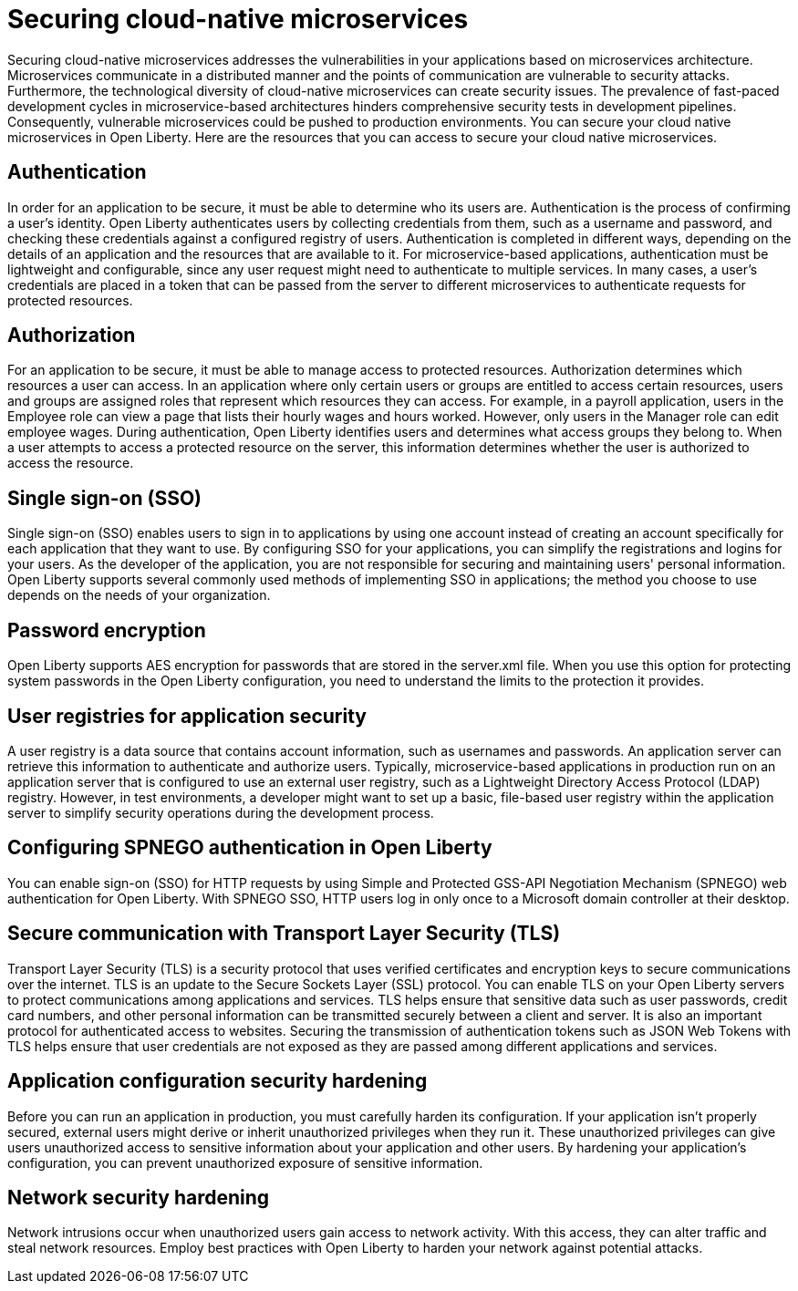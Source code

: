 // Copyright (c) 2018 IBM Corporation and others.
// Licensed under Creative Commons Attribution-NoDerivatives
// 4.0 International (CC BY-ND 4.0)
//   https://creativecommons.org/licenses/by-nd/4.0/
//
// Contributors:
//     IBM Corporation
//
:page-description: Securing cloud-native microservices addresses the vulnerabilities in your applications based on microservices architecture.
:seo-description: Securing cloud-native microservices addresses the vulnerabilities in your applications based on microservices architecture.
:page-layout: general-reference
:page-type: general
= Securing cloud-native microservices

Securing cloud-native microservices addresses the vulnerabilities in your applications based on microservices architecture.
Microservices communicate in a distributed manner and the points of communication are vulnerable to security attacks.
Furthermore, the technological diversity of cloud-native microservices can create security issues.
The prevalence of fast-paced development cycles in microservice-based architectures hinders comprehensive security tests in development pipelines.
Consequently, vulnerable microservices could be pushed to production environments.
You can secure your cloud native microservices in Open Liberty.
Here are the resources that you can access to secure your cloud native microservices.

== Authentication

In order for an application to be secure, it must be able to determine who its users are.
Authentication is the process of confirming a user’s identity.
Open Liberty authenticates users by collecting credentials from them, such as a username and password, and checking these credentials against a configured registry of users. Authentication is completed in different ways, depending on the details of an application and the resources that are available to it. For microservice-based applications, authentication must be lightweight and configurable, since any user request might need to authenticate to multiple services. In many cases, a user’s credentials are placed in a token that can be passed from the server to different microservices to authenticate requests for protected resources.

== Authorization

For an application to be secure, it must be able to manage access to protected resources.
Authorization determines which resources a user can access.
In an application where only certain users or groups are entitled to access certain resources, users and groups are assigned roles that represent which resources they can access. For example, in a payroll application, users in the Employee role can view a page that lists their hourly wages and hours worked. However, only users in the Manager role can edit employee wages. During authentication, Open Liberty identifies users and determines what access groups they belong to. When a user attempts to access a protected resource on the server, this information determines whether the user is authorized to access the resource.

== Single sign-on (SSO)

Single sign-on (SSO) enables users to sign in to applications by using one account instead of creating an account specifically for each application that they want to use. By configuring SSO for your applications, you can simplify the registrations and logins for your users.
As the developer of the application, you are not responsible for securing and maintaining users' personal information. Open Liberty supports several commonly used methods of implementing SSO in applications; the method you choose to use depends on the needs of your organization.

== Password encryption

Open Liberty supports AES encryption for passwords that are stored in the server.xml file.
When you use this option for protecting system passwords in the Open Liberty configuration, you need to understand the limits to the protection it provides.

== User registries for application security

A user registry is a data source that contains account information, such as usernames and passwords.
An application server can retrieve this information to authenticate and authorize users.
Typically, microservice-based applications in production run on an application server that is configured to use an external user registry, such as a Lightweight Directory Access Protocol (LDAP) registry.
However, in test environments, a developer might want to set up a basic, file-based user registry within the application server to simplify security operations during the development process.

== Configuring SPNEGO authentication in Open Liberty

You can enable sign-on (SSO) for HTTP requests by using Simple and Protected GSS-API Negotiation Mechanism (SPNEGO) web authentication for Open Liberty.
With SPNEGO SSO, HTTP users log in only once to a Microsoft domain controller at their desktop.

== Secure communication with Transport Layer Security (TLS)

Transport Layer Security (TLS) is a security protocol that uses verified certificates and encryption keys to secure communications over the internet. TLS is an update to the Secure Sockets Layer (SSL) protocol.
You can enable TLS on your Open Liberty servers to protect communications among applications and services. TLS helps ensure that sensitive data such as user passwords, credit card numbers, and other personal information can be transmitted securely between a client and server. It is also an important protocol for authenticated access to websites. Securing the transmission of authentication tokens such as JSON Web Tokens with TLS helps ensure that user credentials are not exposed as they are passed among different applications and services.

== Application configuration security hardening

Before you can run an application in production, you must carefully harden its configuration.
If your application isn’t properly secured, external users might derive or inherit unauthorized privileges when they run it.
These unauthorized privileges can give users unauthorized access to sensitive information about your application and other users.
By hardening your application’s configuration, you can prevent unauthorized exposure of sensitive information.

==	Network security hardening

Network intrusions occur when unauthorized users gain access to network activity.
With this access, they can alter traffic and steal network resources.
Employ best practices with Open Liberty to harden your network against potential attacks.
